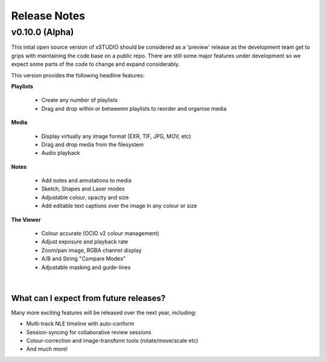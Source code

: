 
.. _release_notes:

Release Notes
=============

==============
v0.10.0 (Alpha)
==============

This intial open source version of xSTUDIO should be considered as a 'preview' release as the development team get to grips with maintaining the code base on a public repo. There are still some major features under development so we expect some parts of the code to change and expand considerably. 

This version provides the following headline features:

**Playlists**

  - Create any number of playlists
  - Drag and drop within or betweemn playlists to reorder and organise media

**Media**

  - Display virtually any image format (EXR, TIF, JPG, MOV, etc)
  - Drag and drop media from the filesystem
  - Audio playback

**Notes**

  - Add notes and annotations to media
  - Sketch, Shapes and Laser modes
  - Adjustable colour, opacity and size
  - Add editable text captions over the image in any colour or size

**The Viewer**
  
  - Colour accurate (OCIO v2 colour management)
  - Adjust exposure and playback rate
  - Zoom/pan image, RGBA channel display
  - A/B and String "Compare Modes"
  - Adjustable masking and guide-lines
|
What can I expect from future releases?
***************************************
Many more exciting features will be released over the next year, including:

- Multi-track NLE timeline with auto-conform
- Session-syncing for collaborative review sessions
- Colour-correction and image-transform tools (rotate/move/scale etc)
- And much more!